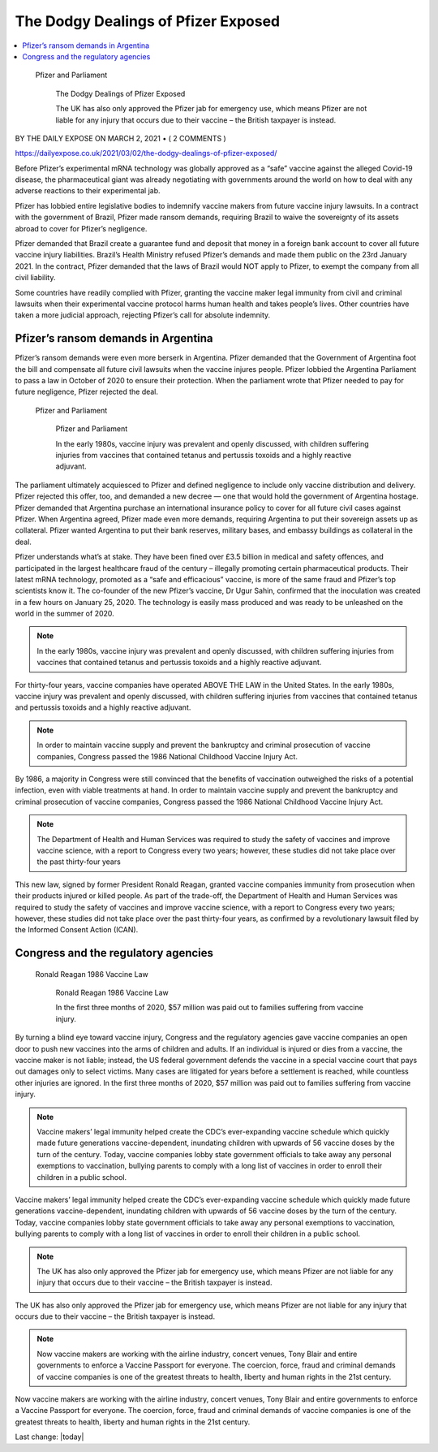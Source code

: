 The Dodgy Dealings of Pfizer Exposed
=========================================

.. contents::
    :local:
  

.. figure:: assets/Vaccines/Pfizer/Pfizer-image-3.png
    :width: 80 %
    
 Pfizer and Parliament  

    The Dodgy Dealings of Pfizer Exposed     
    
    The UK has also only approved the Pfizer jab for emergency use, which means Pfizer are not liable for any injury that occurs due to their vaccine – the British taxpayer is instead.


BY THE DAILY EXPOSE ON MARCH 2, 2021 • ( 2 COMMENTS )

https://dailyexpose.co.uk/2021/03/02/the-dodgy-dealings-of-pfizer-exposed/

Before Pfizer’s experimental mRNA technology was globally approved as a “safe” vaccine against the alleged Covid-19 disease, the pharmaceutical giant was already negotiating with governments around the world on how to deal with any adverse reactions to their experimental jab.


Pfizer has lobbied entire legislative bodies to indemnify vaccine makers from future vaccine injury lawsuits. In a contract with the government of Brazil, Pfizer made ransom demands, requiring Brazil to waive the sovereignty of its assets abroad to cover for Pfizer’s negligence.

Pfizer demanded that Brazil create a guarantee fund and deposit that money in a foreign bank account to cover all future vaccine injury liabilities. Brazil’s Health Ministry refused Pfizer’s demands and made them public on the 23rd January 2021. In the contract, Pfizer demanded that the laws of Brazil would NOT apply to Pfizer, to exempt the company from all civil liability.

Some countries have readily complied with Pfizer, granting the vaccine maker legal immunity from civil and criminal lawsuits when their experimental vaccine protocol harms human health and takes people’s lives. Other countries have taken a more judicial approach, rejecting Pfizer’s call for absolute indemnity.

Pfizer’s ransom demands in Argentina
---------------------------------------------------------------

Pfizer’s ransom demands were even more berserk in Argentina. Pfizer demanded that the Government of Argentina foot the bill and compensate all future civil lawsuits when the vaccine injures people. Pfizer lobbied the Argentina Parliament to pass a law in October of 2020 to ensure their protection. When the parliament wrote that Pfizer needed to pay for future negligence, Pfizer rejected the deal.

.. figure:: assets/Vaccines/Pfizer/Pfizer-image-3.png
    :width: 80 %
    
 Pfizer and Parliament  

    Pfizer and Parliament     
    
    In the early 1980s, vaccine injury was prevalent and openly discussed, with children suffering injuries from vaccines that contained tetanus and pertussis toxoids and a highly reactive adjuvant.


The parliament ultimately acquiesced to Pfizer and defined negligence to include only vaccine distribution and delivery. Pfizer rejected this offer, too, and demanded a new decree — one that would hold the government of Argentina hostage. Pfizer demanded that Argentina purchase an international insurance policy to cover for all future civil cases against Pfizer. When Argentina agreed, Pfizer made even more demands, requiring Argentina to put their sovereign assets up as collateral. Pfizer wanted Argentina to put their bank reserves, military bases, and embassy buildings as collateral in the deal.

Pfizer understands what’s at stake. They have been fined over £3.5 billion in medical and safety offences, and participated in the largest healthcare fraud of the century – illegally promoting certain pharmaceutical products. Their latest mRNA technology, promoted as a “safe and efficacious” vaccine, is more of the same fraud and Pfizer’s top scientists know it. The co-founder of the new Pfizer’s vaccine, Dr Ugur Sahin, confirmed that the inoculation was created in a few hours on January 25, 2020. The technology is easily mass produced and was ready to be unleashed on the world in the summer of 2020.

.. note::
    In the early 1980s, vaccine injury was prevalent and openly discussed, with children suffering injuries from vaccines that contained tetanus and pertussis toxoids and a highly reactive adjuvant.

For thirty-four years, vaccine companies have operated ABOVE THE LAW in the United States. In the early 1980s, vaccine injury was prevalent and openly discussed, with children suffering injuries from vaccines that contained tetanus and pertussis toxoids and a highly reactive adjuvant.

.. note::
    In order to maintain vaccine supply and prevent the bankruptcy and criminal prosecution of vaccine companies, Congress passed the 1986 National Childhood Vaccine Injury Act.

By 1986, a majority in Congress were still convinced that the benefits of vaccination outweighed the risks of a potential infection, even with viable treatments at hand. In order to maintain vaccine supply and prevent the bankruptcy and criminal prosecution of vaccine companies, Congress passed the 1986 National Childhood Vaccine Injury Act.

.. note::
    The Department of Health and Human Services was required to study the safety of vaccines and improve vaccine science, with a report to Congress every two years; however, these studies did not take place over the past thirty-four years

This new law, signed by former President Ronald Reagan, granted vaccine companies immunity from prosecution when their products injured or killed people. As part of the trade-off, the Department of Health and Human Services was required to study the safety of vaccines and improve vaccine science, with a report to Congress every two years; however, these studies did not take place over the past thirty-four years, as confirmed by a revolutionary lawsuit filed by the Informed Consent Action (ICAN).

Congress and the regulatory agencies
--------------------------------------

.. figure:: assets/Vaccines/Ronald-Reagan/Ronald-Reagan.png
    :width: 80 %
    
 Ronald Reagan 1986 Vaccine Law 

    Ronald Reagan 1986 Vaccine Law    
    
    In the first three months of 2020, $57 million was paid out to families suffering from vaccine injury.


By turning a blind eye toward vaccine injury, Congress and the regulatory agencies gave vaccine companies an open door to push new vaccines into the arms of children and adults. If an individual is injured or dies from a vaccine, the vaccine maker is not liable; instead, the US federal government defends the vaccine in a special vaccine court that pays out damages only to select victims. Many cases are litigated for years before a settlement is reached, while countless other injuries are ignored. In the first three months of 2020, $57 million was paid out to families suffering from vaccine injury.

.. note::
    Vaccine makers’ legal immunity helped create the CDC’s ever-expanding vaccine schedule which quickly made future generations vaccine-dependent, inundating children with upwards of 56 vaccine doses by the turn of the century. Today, vaccine companies lobby state government officials to take away any personal exemptions to vaccination, bullying parents to comply with a long list of vaccines in order to enroll their children in a public school.

Vaccine makers’ legal immunity helped create the CDC’s ever-expanding vaccine schedule which quickly made future generations vaccine-dependent, inundating children with upwards of 56 vaccine doses by the turn of the century. Today, vaccine companies lobby state government officials to take away any personal exemptions to vaccination, bullying parents to comply with a long list of vaccines in order to enroll their children in a public school.

.. note::
    The UK has also only approved the Pfizer jab for emergency use, which means Pfizer are not liable for any injury that occurs due to their vaccine – the British taxpayer is instead.

The UK has also only approved the Pfizer jab for emergency use, which means Pfizer are not liable for any injury that occurs due to their vaccine – the British taxpayer is instead.

.. note::
    Now vaccine makers are working with the airline industry, concert venues, Tony Blair and entire governments to enforce a Vaccine Passport for everyone. The coercion, force, fraud and criminal demands of vaccine companies is one of the greatest threats to health, liberty and human rights in the 21st century.

Now vaccine makers are working with the airline industry, concert venues, Tony Blair and entire governments to enforce a Vaccine Passport for everyone. The coercion, force, fraud and criminal demands of vaccine companies is one of the greatest threats to health, liberty and human rights in the 21st century.

Last change: |today|